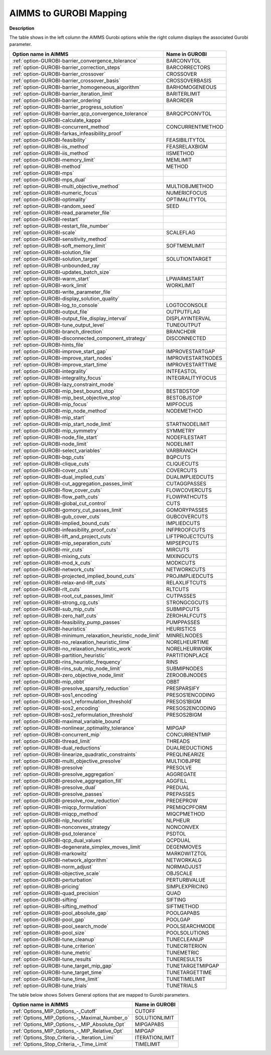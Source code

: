 

.. _AIMMS_to_GUROBI_Mapping:


AIMMS to GUROBI Mapping
============================

**Description** 

The table shows in the left column the AIMMS Gurobi options while the right column displays the associated Gurobi parameter.

.. list-table::

   * - **Option name in AIMMS** 
     - **Name in GUROBI** 
   * - :ref:`option-GUROBI-barrier_convergence_tolerance` 
     - BARCONVTOL
   * - :ref:`option-GUROBI-barrier_correction_steps` 
     - BARCORRECTORS
   * - :ref:`option-GUROBI-barrier_crossover` 
     - CROSSOVER
   * - :ref:`option-GUROBI-barrier_crossover_basis` 
     - CROSSOVERBASIS
   * - :ref:`option-GUROBI-barrier_homogeneous_algorithm` 
     - BARHOMOGENEOUS
   * - :ref:`option-GUROBI-barrier_iteration_limit` 
     - BARITERLIMIT
   * - :ref:`option-GUROBI-barrier_ordering` 
     - BARORDER
   * - :ref:`option-GUROBI-barrier_progress_solution` 
     - 
   * - :ref:`option-GUROBI-barrier_qcp_convergence_tolerance` 
     - BARQCPCONVTOL
   * - :ref:`option-GUROBI-calculate_kappa` 
     - 
   * - :ref:`option-GUROBI-concurrent_method` 
     - CONCURRENTMETHOD
   * - :ref:`option-GUROBI-farkas_infeasibility_proof`  
     - 
   * - :ref:`option-GUROBI-feasibility`  
     - FEASIBILITYTOL
   * - :ref:`option-GUROBI-iis_method` 
     - FEASRELAXBIGM
   * - :ref:`option-GUROBI-iis_method`  
     - IISMETHOD
   * - :ref:`option-GUROBI-memory_limit` 
     - MEMLIMIT
   * - :ref:`option-GUROBI-method`  
     - METHOD
   * - :ref:`option-GUROBI-mps`  
     - 
   * - :ref:`option-GUROBI-mps_dual` 
     - 
   * - :ref:`option-GUROBI-multi_objective_method`  
     - MULTIOBJMETHOD
   * - :ref:`option-GUROBI-numeric_focus`  
     - NUMERICFOCUS
   * - :ref:`option-GUROBI-optimality`  
     - OPTIMALITYTOL
   * - :ref:`option-GUROBI-random_seed`  
     - SEED
   * - :ref:`option-GUROBI-read_parameter_file`  
     - 
   * - :ref:`option-GUROBI-restart`  
     - 
   * - :ref:`option-GUROBI-restart_file_number` 
     - 
   * - :ref:`option-GUROBI-scale`  
     - SCALEFLAG
   * - :ref:`option-GUROBI-sensitivity_method`  
     - 
   * - :ref:`option-GUROBI-soft_memory_limit` 
     - SOFTMEMLIMIT
   * - :ref:`option-GUROBI-solution_file`  
     - 
   * - :ref:`option-GUROBI-solution_target`  
     - SOLUTIONTARGET
   * - :ref:`option-GUROBI-unbounded_ray`  
     - 
   * - :ref:`option-GUROBI-updates_batch_size`  
     - 
   * - :ref:`option-GUROBI-warm_start` 
     - LPWARMSTART
   * - :ref:`option-GUROBI-work_limit` 
     - WORKLIMIT
   * - :ref:`option-GUROBI-write_parameter_file` 
     - 
   * - :ref:`option-GUROBI-display_solution_quality`  
     - 
   * - :ref:`option-GUROBI-log_to_console`  
     - LOGTOCONSOLE
   * - :ref:`option-GUROBI-output_file`  
     - OUTPUTFLAG
   * - :ref:`option-GUROBI-output_file_display_interval`  
     - DISPLAYINTERVAL
   * - :ref:`option-GUROBI-tune_output_level`  
     - TUNEOUTPUT
   * - :ref:`option-GUROBI-branch_direction`  
     - BRANCHDIR
   * - :ref:`option-GUROBI-disconnected_component_strategy`  
     - DISCONNECTED
   * - :ref:`option-GUROBI-hints_file`  
     - 
   * - :ref:`option-GUROBI-improve_start_gap` 
     - IMPROVESTARTGAP
   * - :ref:`option-GUROBI-improve_start_nodes` 
     - IMPROVESTARTNODES
   * - :ref:`option-GUROBI-improve_start_time` 
     - IMPROVESTARTTIME
   * - :ref:`option-GUROBI-integrality`  
     - INTFEASTOL
   * - :ref:`option-GUROBI-integrality_focus`  
     - INTEGRALITYFOCUS
   * - :ref:`option-GUROBI-lazy_constraint_mode`  
     - 
   * - :ref:`option-GUROBI-mip_best_bound_stop`  
     - BESTBDSTOP
   * - :ref:`option-GUROBI-mip_best_objective_stop`  
     - BESTOBJSTOP
   * - :ref:`option-GUROBI-mip_focus`  
     - MIPFOCUS
   * - :ref:`option-GUROBI-mip_node_method`  
     - NODEMETHOD
   * - :ref:`option-GUROBI-mip_start`  
     - 
   * - :ref:`option-GUROBI-mip_start_node_limit`  
     - STARTNODELIMIT
   * - :ref:`option-GUROBI-mip_symmetry`  
     - SYMMETRY
   * - :ref:`option-GUROBI-node_file_start`  
     - NODEFILESTART
   * - :ref:`option-GUROBI-node_limit`  
     - NODELIMIT
   * - :ref:`option-GUROBI-select_variables`  
     - VARBRANCH
   * - :ref:`option-GUROBI-bqp_cuts` 
     - BQPCUTS
   * - :ref:`option-GUROBI-clique_cuts`  
     - CLIQUECUTS
   * - :ref:`option-GUROBI-cover_cuts` 
     - COVERCUTS
   * - :ref:`option-GUROBI-dual_implied_cuts` 
     - DUALIMPLIEDCUTS
   * - :ref:`option-GUROBI-cut_aggregation_passes_limit` 
     - CUTAGGPASSES
   * - :ref:`option-GUROBI-flow_cover_cuts` 
     - FLOWCOVERCUTS
   * - :ref:`option-GUROBI-flow_path_cuts` 
     - FLOWPATHCUTS
   * - :ref:`option-GUROBI-global_cut_control`  
     - CUTS
   * - :ref:`option-GUROBI-gomory_cut_passes_limit` 
     - GOMORYPASSES
   * - :ref:`option-GUROBI-gub_cover_cuts` 
     - GUBCOVERCUTS
   * - :ref:`option-GUROBI-implied_bound_cuts` 
     - IMPLIEDCUTS
   * - :ref:`option-GUROBI-infeasibility_proof_cuts` 
     - INFPROOFCUTS
   * - :ref:`option-GUROBI-lift_and_project_cuts`  
     - LIFTPROJECTCUTS
   * - :ref:`option-GUROBI-mip_separation_cuts`  
     - MIPSEPCUTS
   * - :ref:`option-GUROBI-mir_cuts`  
     - MIRCUTS
   * - :ref:`option-GUROBI-mixing_cuts`  
     - MIXINGCUTS
   * - :ref:`option-GUROBI-mod_k_cuts`  
     - MODKCUTS
   * - :ref:`option-GUROBI-network_cuts`  
     - NETWORKCUTS
   * - :ref:`option-GUROBI-projected_implied_bound_cuts` 
     - PROJIMPLIEDCUTS
   * - :ref:`option-GUROBI-relax-and-lift_cuts`  
     - RELAXLIFTCUTS
   * - :ref:`option-GUROBI-rlt_cuts` 
     - RLTCUTS
   * - :ref:`option-GUROBI-root_cut_passes_limit` 
     - CUTPASSES
   * - :ref:`option-GUROBI-strong_cg_cuts`  
     - STRONGCGCUTS
   * - :ref:`option-GUROBI-sub_mip_cuts`  
     - SUBMIPCUTS
   * - :ref:`option-GUROBI-zero_half_cuts`  
     - ZEROHALFCUTS
   * - :ref:`option-GUROBI-feasibility_pump_passes` 
     - PUMPPASSES
   * - :ref:`option-GUROBI-heuristics`  
     - HEURISTICS
   * - :ref:`option-GUROBI-minimum_relaxation_heuristic_node_limit` 
     - MINRELNODES
   * - :ref:`option-GUROBI-no_relaxation_heuristic_time` 
     - NORELHEURTIME
   * - :ref:`option-GUROBI-no_relaxation_heuristic_work` 
     - NORELHEURWORK
   * - :ref:`option-GUROBI-partition_heuristic`  
     - PARTITIONPLACE
   * - :ref:`option-GUROBI-rins_heuristic_frequency`  
     - RINS
   * - :ref:`option-GUROBI-rins_sub_mip_node_limit`  
     - SUBMIPNODES
   * - :ref:`option-GUROBI-zero_objective_node_limit` 
     - ZEROOBJNODES
   * - :ref:`option-GUROBI-mip_obbt` 
     - OBBT
   * - :ref:`option-GUROBI-presolve_sparsify_reduction` 
     - PRESPARSIFY
   * - :ref:`option-GUROBI-sos1_encoding` 
     - PRESOS1ENCODING
   * - :ref:`option-GUROBI-sos1_reformulation_threshold` 
     - PRESOS1BIGM
   * - :ref:`option-GUROBI-sos2_encoding` 
     - PRESOS2ENCODING
   * - :ref:`option-GUROBI-sos2_reformulation_threshold` 
     - PRESOS2BIGM
   * - :ref:`option-GUROBI-maximal_variable_bound` 
     - 
   * - :ref:`option-GUROBI-nonlinear_optimality_tolerance` 
     - MIPGAP
   * - :ref:`option-GUROBI-concurrent_mip` 
     - CONCURRENTMIP
   * - :ref:`option-GUROBI-thread_limit` 
     - THREADS
   * - :ref:`option-GUROBI-dual_reductions` 
     - DUALREDUCTIONS
   * - :ref:`option-GUROBI-linearize_quadratic_constraints` 
     - PREQLINEARIZE
   * - :ref:`option-GUROBI-multi_objective_presolve`  
     - MULTIOBJPRE
   * - :ref:`option-GUROBI-presolve` 
     - PRESOLVE
   * - :ref:`option-GUROBI-presolve_aggregation`  
     - AGGREGATE
   * - :ref:`option-GUROBI-presolve_aggregation_fill`  
     - AGGFILL
   * - :ref:`option-GUROBI-presolve_dual` 
     - PREDUAL
   * - :ref:`option-GUROBI-presolve_passes` 
     - PREPASSES
   * - :ref:`option-GUROBI-presolve_row_reduction` 
     - PREDEPROW
   * - :ref:`option-GUROBI-miqcp_formulation` 
     - PREMIQCPFORM
   * - :ref:`option-GUROBI-miqcp_method` 
     - MIQCPMETHOD
   * - :ref:`option-GUROBI-nlp_heuristic` 
     - NLPHEUR
   * - :ref:`option-GUROBI-nonconvex_strategy` 
     - NONCONVEX
   * - :ref:`option-GUROBI-psd_tolerance` 
     - PSDTOL
   * - :ref:`option-GUROBI-qcp_dual_values` 
     - QCPDUAL
   * - :ref:`option-GUROBI-degenerate_simplex_moves_limit` 
     - DEGENMOVES
   * - :ref:`option-GUROBI-markowitz` 
     - MARKOWITZTOL	
   * - :ref:`option-GUROBI-network_algorithm` 
     - NETWORKALG
   * - :ref:`option-GUROBI-norm_adjust` 
     - NORMADJUST
   * - :ref:`option-GUROBI-objective_scale` 
     - OBJSCALE
   * - :ref:`option-GUROBI-perturbation` 
     - PERTURBVALUE
   * - :ref:`option-GUROBI-pricing`  
     - SIMPLEXPRICING
   * - :ref:`option-GUROBI-quad_precision`  
     - QUAD
   * - :ref:`option-GUROBI-sifting` 
     - SIFTING
   * - :ref:`option-GUROBI-sifting_method` 
     - SIFTMETHOD
   * - :ref:`option-GUROBI-pool_absolute_gap` 
     - POOLGAPABS
   * - :ref:`option-GUROBI-pool_gap` 
     - POOLGAP
   * - :ref:`option-GUROBI-pool_search_mode` 
     - POOLSEARCHMODE
   * - :ref:`option-GUROBI-pool_size` 
     - POOLSOLUTIONS
   * - :ref:`option-GUROBI-tune_cleanup` 
     - TUNECLEANUP
   * - :ref:`option-GUROBI-tune_criterion` 
     - TUNECRITERION
   * - :ref:`option-GUROBI-tune_metric` 
     - TUNEMETRIC
   * - :ref:`option-GUROBI-tune_results` 
     - TUNERESULTS
   * - :ref:`option-GUROBI-tune_target_mip_gap` 
     - TUNETARGETMIPGAP
   * - :ref:`option-GUROBI-tune_target_time` 
     - TUNETARGETTIME
   * - :ref:`option-GUROBI-tune_time_limit` 
     - TUNETIMELIMIT
   * - :ref:`option-GUROBI-tune_trials`  
     - TUNETRIALS


The table below shows Solvers General options that are mapped to Gurobi parameters.

.. list-table::

   * - **Option name in AIMMS** 
     - **Name in GUROBI** 
   * - :ref:`Options_MIP_Options_-_Cutoff` 
     - CUTOFF
   * - :ref:`Options_MIP_Options_-_Maximal_Number_o` 
     - SOLUTIONLIMIT
   * - :ref:`Options_MIP_Options_-_MIP_Absolute_Opt` 
     - MIPGAPABS
   * - :ref:`Options_MIP_Options_-_MIP_Relative_Opt` 
     - MIPGAP
   * - :ref:`Options_Stop_Criteria_-_Iteration_Limi` 
     - ITERATIONLIMIT
   * - :ref:`Options_Stop_Criteria_-_Time_Limit` 
     - TIMELIMIT


